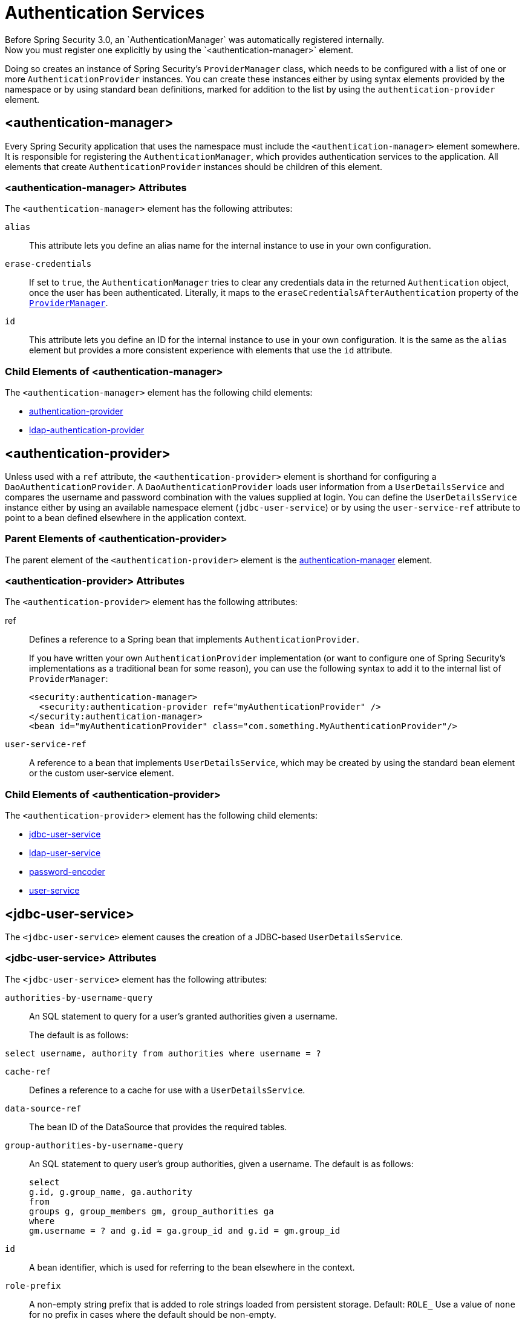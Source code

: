 [[nsa-authentication]]
= Authentication Services
Before Spring Security 3.0, an `AuthenticationManager` was automatically registered internally.
Now you must register one explicitly by using the `<authentication-manager>` element.
Doing so creates an instance of Spring Security's `ProviderManager` class, which needs to be configured with a list of one or more `AuthenticationProvider` instances.
You can create these instances either by using syntax elements provided by the namespace or by using standard bean definitions, marked for addition to the list by using the `authentication-provider` element.


[[nsa-authentication-manager]]
== <authentication-manager>
Every Spring Security application that uses the namespace must include the `<authentication-manager>` element somewhere.
It is responsible for registering the `AuthenticationManager`, which provides authentication services to the application.
All elements that create `AuthenticationProvider` instances should be children of this element.

[[nsa-authentication-manager-attributes]]
=== <authentication-manager> Attributes

The `<authentication-manager>` element has the following attributes:

[[nsa-authentication-manager-alias]]
`alias`::
This attribute lets you define an alias name for the internal instance to use in your own configuration.


[[nsa-authentication-manager-erase-credentials]]
`erase-credentials`::
If set to `true`, the `AuthenticationManager` tries to clear any credentials data in the returned `Authentication` object, once the user has been authenticated.
Literally, it maps to the `eraseCredentialsAfterAuthentication` property of the xref:servlet/authentication/architecture.adoc#servlet-authentication-providermanager[`ProviderManager`].


[[nsa-authentication-manager-id]]
`id`::
This attribute lets you define an ID for the internal instance to use in your own configuration.
It is the same as the `alias` element but provides a more consistent experience with elements that use the `id` attribute.


[[nsa-authentication-manager-children]]
=== Child Elements of <authentication-manager>

The `<authentication-manager>` element has the following child elements:

* <<nsa-authentication-provider,authentication-provider>>
* xref:servlet/appendix/namespace/ldap.adoc#nsa-ldap-authentication-provider[ldap-authentication-provider]



[[nsa-authentication-provider]]
== <authentication-provider>
Unless used with a `ref` attribute, the `<authentication-provider>` element is shorthand for configuring a `DaoAuthenticationProvider`.
A `DaoAuthenticationProvider` loads user information from a `UserDetailsService` and compares the username and password combination with the values supplied at login.
You can define the `UserDetailsService` instance either by using an available namespace element (`jdbc-user-service`) or by using the `user-service-ref` attribute to point to a bean defined elsewhere in the application context.



[[nsa-authentication-provider-parents]]
=== Parent Elements of <authentication-provider>


The parent element of the `<authentication-provider>` element is the <<nsa-authentication-manager,authentication-manager>> element.



[[nsa-authentication-provider-attributes]]
=== <authentication-provider> Attributes

The `<authentication-provider>` element has the following attributes:

[[nsa-authentication-provider-ref]]
ref::
Defines a reference to a Spring bean that implements `AuthenticationProvider`.
+
If you have written your own `AuthenticationProvider` implementation (or want to configure one of Spring Security's implementations as a traditional bean for some reason), you can use the following syntax to add it to the internal list of `ProviderManager`:
+
====
[source,xml]
----
<security:authentication-manager>
  <security:authentication-provider ref="myAuthenticationProvider" />
</security:authentication-manager>
<bean id="myAuthenticationProvider" class="com.something.MyAuthenticationProvider"/>
----
====




[[nsa-authentication-provider-user-service-ref]]
`user-service-ref`::
A reference to a bean that implements `UserDetailsService`, which may be created by using the standard bean element or the custom user-service element.


[[nsa-authentication-provider-children]]
=== Child Elements of <authentication-provider>

The `<authentication-provider>` element has the following child elements:

* <<nsa-jdbc-user-service,jdbc-user-service>>
* xref:servlet/appendix/namespace/ldap.adoc#nsa-ldap-user-service[ldap-user-service]
* <<nsa-password-encoder,password-encoder>>
* <<nsa-user-service,user-service>>


[[nsa-jdbc-user-service]]
== <jdbc-user-service>
The `<jdbc-user-service>` element causes the creation of a JDBC-based `UserDetailsService`.


[[nsa-jdbc-user-service-attributes]]
=== <jdbc-user-service> Attributes

The `<jdbc-user-service>` element has the following attributes:

[[nsa-jdbc-user-service-authorities-by-username-query]]
`authorities-by-username-query`::
An SQL statement to query for a user's granted authorities given a username.
+
The default is as follows:
====
[source]
----
select username, authority from authorities where username = ?
----
====

[[nsa-jdbc-user-service-cache-ref]]
`cache-ref`::
Defines a reference to a cache for use with a `UserDetailsService`.


[[nsa-jdbc-user-service-data-source-ref]]
`data-source-ref`::
The bean ID of the DataSource that provides the required tables.


[[nsa-jdbc-user-service-group-authorities-by-username-query]]
`group-authorities-by-username-query`::
An SQL statement to query user's group authorities, given a username.
The default is as follows:
+
====
[source]
----
select
g.id, g.group_name, ga.authority
from
groups g, group_members gm, group_authorities ga
where
gm.username = ? and g.id = ga.group_id and g.id = gm.group_id
----
====


[[nsa-jdbc-user-service-id]]
`id`::
A bean identifier, which is used for referring to the bean elsewhere in the context.


[[nsa-jdbc-user-service-role-prefix]]
`role-prefix`::
A non-empty string prefix that is added to role strings loaded from persistent storage.
Default: `ROLE_`
Use a value of `none` for no prefix in cases where the default should be non-empty.


[[nsa-jdbc-user-service-users-by-username-query]]
`users-by-username-query`::
An SQL statement to query a username, password, and enabled status, given a username.
The default is as follows:
+
====
[source]
----
select username, password, enabled from users where username = ?
----
====

[[nsa-password-encoder]]
== <password-encoder>
Injects a bean with the  appropriate `PasswordEncoder` instance.
Authentication providers can optionally be configured to use a password encoder, as described in the xref:features/authentication/password-storage.adoc#authentication-password-storage[Password Storage].


[[nsa-password-encoder-parents]]
=== Parent Elements of <password-encoder>

The `<password-encoder>` element has the following parent elements:

* <<nsa-authentication-provider,authentication-provider>>
* xref:servlet/appendix/namespace/authentication-manager.adoc#nsa-password-compare[password-compare]



[[nsa-password-encoder-attributes]]
=== <password-encoder> Attributes

The `<password-encoder>` element has the following attributes:

[[nsa-password-encoder-hash]]
`hash`::
Defines the hashing algorithm for user passwords.

[IMPORTANT]
====
We recommend strongly against using MD4, as it is a very weak hashing algorithm.
====


[[nsa-password-encoder-ref]]
`ref`::
Defines a reference to a Spring bean that implements `PasswordEncoder`.


[[nsa-user-service]]
== <user-service>
The `<user-service>` element creates an in-memory `UserDetailsService` from a properties file or a list of `<user>` child elements.
Usernames are converted to lower case internally, to allow for case-insensitive lookups, so do not use this element if you need case-sensitivity.


[[nsa-user-service-attributes]]
=== <user-service> Attributes

The `<user-service>` element has the following attributes:

[[nsa-user-service-id]]
`id`::
A bean identifier, used to refer to the bean elsewhere in the context.


[[nsa-user-service-properties]]
`properties`::
The location of a properties file, in which each line is in the format of
+
====
[source]
----
username=password,grantedAuthority[,grantedAuthority][,enabled|disabled]
----
====

[[nsa-user-service-children]]
=== Child Elements of <user-service>

The `<user-service>` element has a single child element: <<nsa-user,user>>.
Multiple `<user>` elements can be present.

[[nsa-user]]
== <user>
The `<user>` represents a user in the application.


[[nsa-user-parents]]
=== Parent Elements of <user>

The parent element of the `<user>` element is the <<nsa-user-service,user-service>> element.

[[nsa-user-attributes]]
=== <user> Attributes


[[nsa-user-authorities]]
`authorities`::
One of more authorities to be granted to the user.
Separate authorities with a comma (but no space) -- for example, `ROLE_USER,ROLE_ADMINISTRATOR`.


[[nsa-user-disabled]]
`disabled`::
Set to `true` to mark an account as disabled and unusable.


[[nsa-user-locked]]
`locked`::
Set to `true` to mark an account as locked and unusable.


[[nsa-user-name]]
`name`::
The username assigned to the user.


[[nsa-user-password]]
`password`::
This value may be hashed if the corresponding authentication provider supports hashing (remember to set the `hash` attribute of the `user-service` element).
You can omit this attribute when the data is not used for authentication but only for accessing authorities.
If omitted, the namespace generates a random value, preventing its accidental use for authentication.
This attribute cannot be empty.
